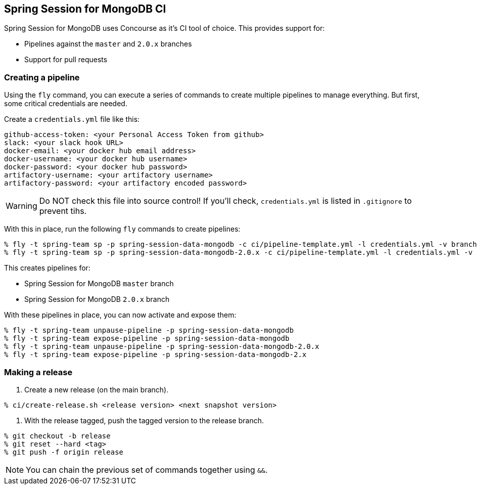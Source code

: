== Spring Session for MongoDB CI

Spring Session for MongoDB uses Concourse as it's CI tool of choice. This provides support for:

* Pipelines against the `master` and `2.0.x` branches
* Support for pull requests

=== Creating a pipeline

Using the `fly` command, you can execute a series of commands to create multiple pipelines to manage everything. But
first, some critical credentials are needed.

Create a `credentials.yml` file like this:

[source,yml]
----
github-access-token: <your Personal Access Token from github>
slack: <your slack hook URL>
docker-email: <your docker hub email address>
docker-username: <your docker hub username>
docker-password: <your docker hub password>
artifactory-username: <your artifactory username>
artifactory-password: <your artifactory encoded password>
----

WARNING: Do NOT check this file into source control! If you'll check, `credentials.yml` is listed in `.gitignore` to prevent tihs.

With this in place, run the following `fly` commands to create pipelines:

----
% fly -t spring-team sp -p spring-session-data-mongodb -c ci/pipeline-template.yml -l credentials.yml -v branch=master -v release-branch=release
% fly -t spring-team sp -p spring-session-data-mongodb-2.0.x -c ci/pipeline-template.yml -l credentials.yml -v branch=2.0.x -v release-branch=release-2.0.x
----

This creates pipelines for:

* Spring Session for MongoDB `master` branch
* Spring Session for MongoDB `2.0.x` branch

With these pipelines in place, you can now activate and expose them:

----
% fly -t spring-team unpause-pipeline -p spring-session-data-mongodb
% fly -t spring-team expose-pipeline -p spring-session-data-mongodb
% fly -t spring-team unpause-pipeline -p spring-session-data-mongodb-2.0.x
% fly -t spring-team expose-pipeline -p spring-session-data-mongodb-2.x
----

=== Making a release

1. Create a new release (on the main branch).
----
% ci/create-release.sh <release version> <next snapshot version>
----

2. With the release tagged, push the tagged version to the release branch.
----
% git checkout -b release
% git reset --hard <tag>
% git push -f origin release
----

NOTE: You can chain the previous set of commands together using `&&`.
